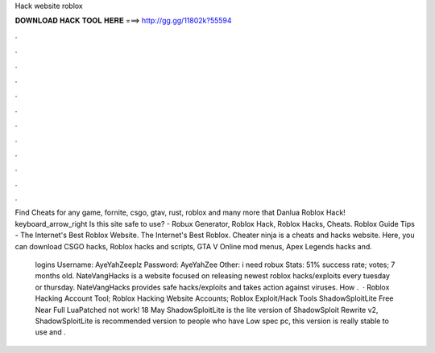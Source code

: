 Hack website roblox



𝐃𝐎𝐖𝐍𝐋𝐎𝐀𝐃 𝐇𝐀𝐂𝐊 𝐓𝐎𝐎𝐋 𝐇𝐄𝐑𝐄 ===> http://gg.gg/11802k?55594



.



.



.



.



.



.



.



.



.



.



.



.

Find Cheats for any game, fornite, csgo, gtav, rust, roblox and many more that Danlua Roblox Hack! keyboard_arrow_right Is this site safe to use? - Robux Generator, Roblox Hack, Roblox Hacks, Cheats. Roblox Guide Tips - The Internet's Best Roblox Website. The Internet's Best Roblox. Cheater ninja is a cheats and hacks website. Here, you can download CSGO hacks, Roblox hacks and scripts, GTA V Online mod menus, Apex Legends hacks and.

 logins Username: AyeYahZeeplz Password: AyeYahZee Other: i need robux Stats: 51% success rate; votes; 7 months old. NateVangHacks is a website focused on releasing newest roblox hacks/exploits every tuesday or thursday. NateVangHacks provides safe hacks/exploits and takes action against viruses. How .  · Roblox Hacking Account Tool; Roblox Hacking Website Accounts; Roblox Exploit/Hack Tools ShadowSploitLite Free Near Full LuaPatched not work! 18 May ShadowSploitLite is the lite version of ShadowSploit Rewrite v2, ShadowSploitLite is recommended version to people who have Low spec pc, this version is really stable to use and .
